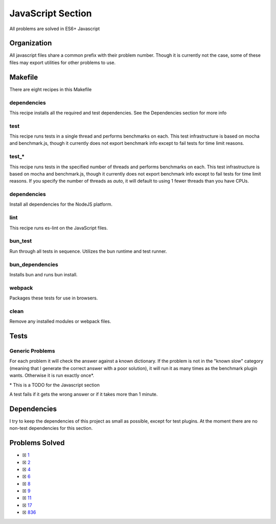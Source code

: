 JavaScript Section
==================

.. |JavaScript Check| image:: https://github.com/LivInTheLookingGlass/Euler/actions/workflows/javascript.yml/badge.svg
   :target: https://github.com/LivInTheLookingGlass/Euler/actions/workflows/javascript.yml

|JavaScript Check|

All problems are solved in ES6+ Javascript

Organization
------------

All javascript files share a common prefix with their problem number.
Though it is currently not the case, some of these files may export
utilities for other problems to use.

Makefile
--------

There are eight recipes in this Makefile

dependencies
~~~~~~~~~~~~

This recipe installs all the required and test dependencies. See the
Dependencies section for more info

test
~~~~

This recipe runs tests in a single thread and performs benchmarks on
each. This test infrastructure is based on mocha and benchmark.js,
though it currently does not export benchmark info except to fail tests
for time limit reasons.

test\_\*
~~~~~~~~

This recipe runs tests in the specified number of threads and performs
benchmarks on each. This test infrastructure is based on mocha and benchmark.js,
though it currently does not export benchmark info except to fail tests
for time limit reasons. If you specify the number of threads as `auto`, it
will default to using 1 fewer threads than you have CPUs.

dependencies
~~~~~~~~~~~~

Install all dependencies for the NodeJS platform.

lint
~~~~

This recipe runs es-lint on the JavaScript files.

bun_test
~~~~~~~~

Run through all tests in sequence. Utilizes the bun runtime and test runner.

bun_dependencies
~~~~~~~~~~~~~~~~

Installs bun and runs bun install.

webpack
~~~~~~~

Packages these tests for use in browsers.

clean
~~~~~

Remove any installed modules or webpack files.

Tests
-----

Generic Problems
~~~~~~~~~~~~~~~~

For each problem it will check the answer against a known dictionary. If
the problem is not in the "known slow" category (meaning that I generate
the correct answer with a poor solution), it will run it as many times
as the benchmark plugin wants. Otherwise it is run exactly once*.

\* This is a TODO for the Javascript section

A test fails if it gets the wrong answer or if it takes more than 1
minute.

Dependencies
------------

I try to keep the dependencies of this project as small as possible,
except for test plugins. At the moment there are no non-test
dependencies for this section.

Problems Solved
---------------

-  ☒ `1 <./p0001.js>`__
-  ☒ `2 <./p0002.js>`__
-  ☒ `4 <./p0004.js>`__
-  ☒ `6 <./p0006.js>`__
-  ☒ `8 <./p0008.js>`__
-  ☒ `9 <./p0009.js>`__
-  ☒ `11 <./p0011.js>`__
-  ☒ `17 <./p0017.js>`__
-  ☒ `836 <./p0836.js>`__
